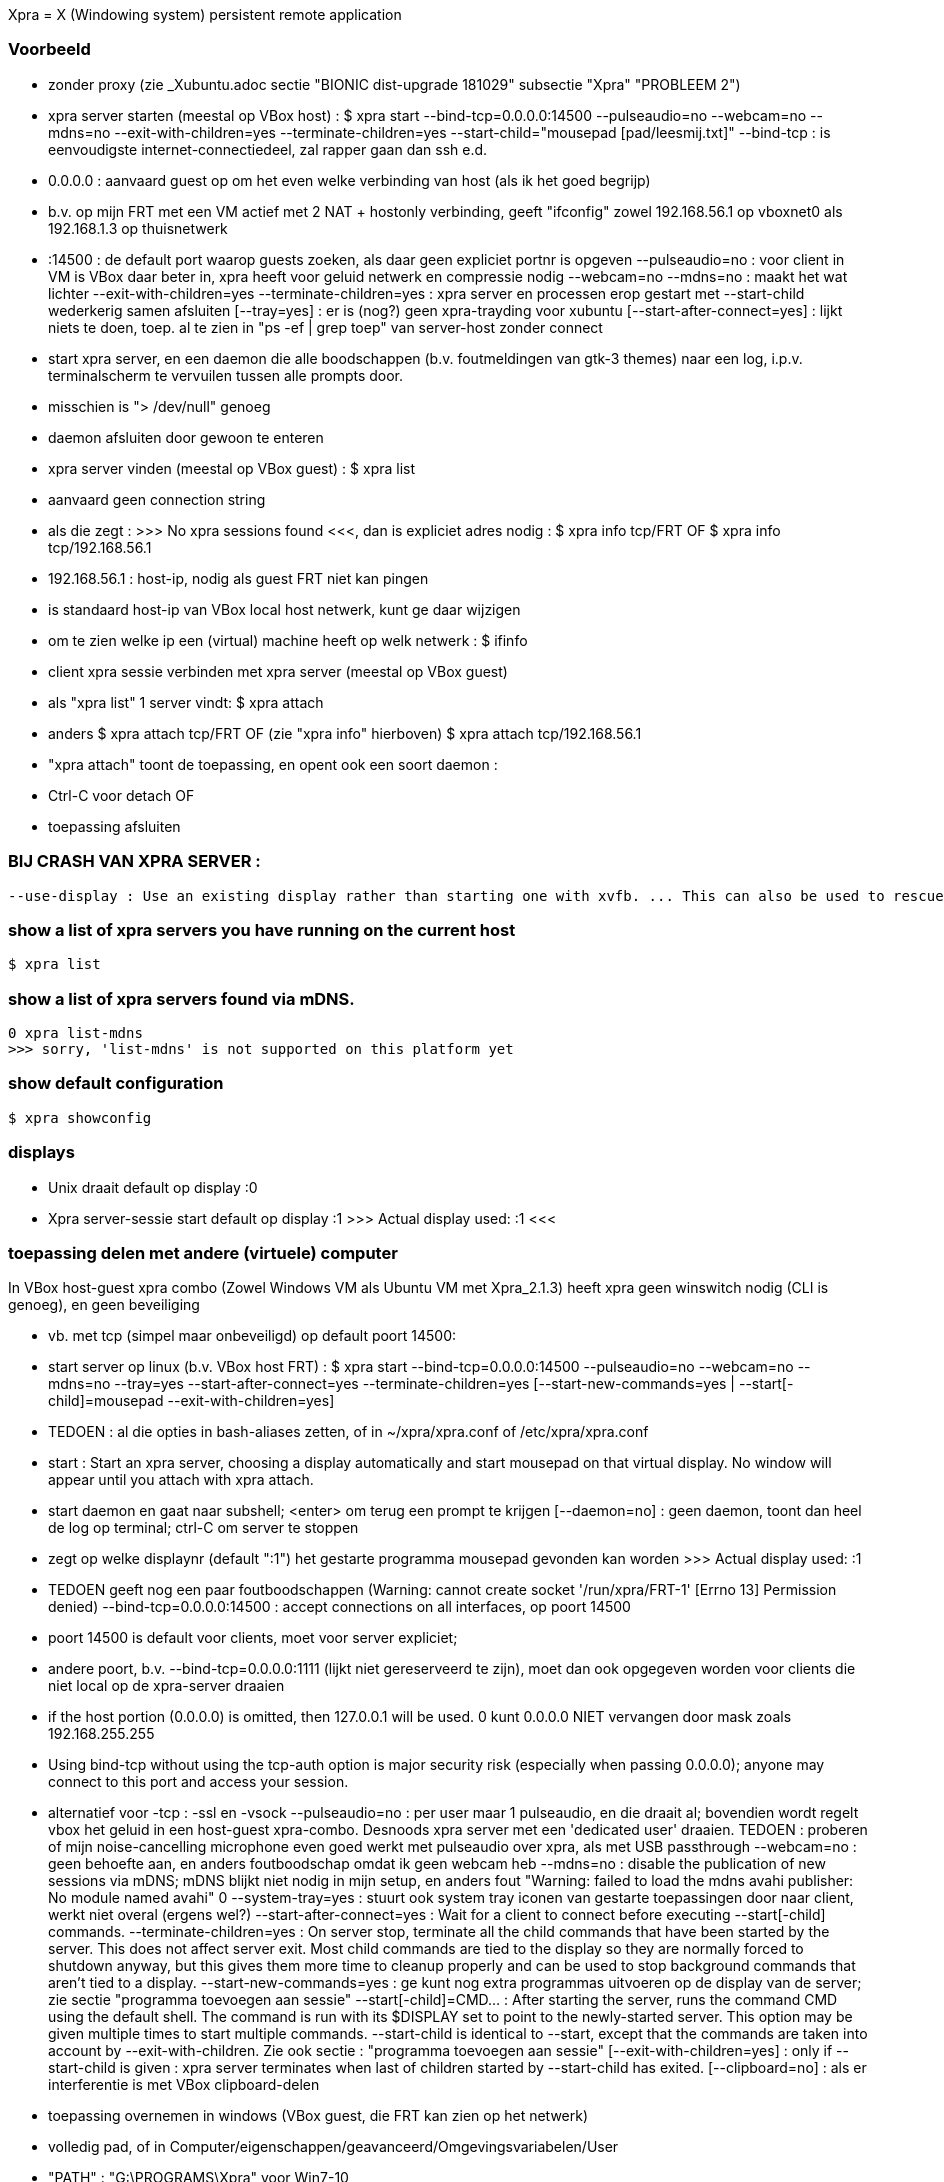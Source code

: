 Xpra = X (Windowing system) persistent remote application

=== Voorbeeld ===

- zonder proxy (zie _Xubuntu.adoc sectie "BIONIC dist-upgrade 181029" subsectie "Xpra" "PROBLEEM 2")
	- xpra server starten (meestal op VBox host) :
		$ xpra start --bind-tcp=0.0.0.0:14500 --pulseaudio=no --webcam=no --mdns=no --exit-with-children=yes --terminate-children=yes --start-child="mousepad [pad/leesmij.txt]"
			--bind-tcp : is eenvoudigste internet-connectiedeel, zal rapper gaan dan ssh e.d.
				- 0.0.0.0 : aanvaard guest op om het even welke verbinding van host (als ik het goed begrijp)
					- b.v. op mijn FRT met een VM actief met 2 NAT + hostonly verbinding, geeft "ifconfig" zowel 192.168.56.1 op vboxnet0 als 192.168.1.3 op thuisnetwerk
				- :14500 : de default port waarop guests zoeken, als daar geen expliciet portnr is opgeven
			--pulseaudio=no : voor client in VM is VBox daar beter in, xpra heeft voor geluid netwerk en compressie nodig
			--webcam=no --mdns=no : maakt het wat lichter
			--exit-with-children=yes --terminate-children=yes : xpra server en processen erop gestart met --start-child wederkerig samen afsluiten
			[--tray=yes] : er is (nog?) geen xpra-trayding voor xubuntu
			[--start-after-connect=yes] : lijkt niets te doen, toep. al te zien in "ps -ef | grep toep" van server-host zonder connect
		- start xpra server, en een daemon die alle boodschappen (b.v. foutmeldingen van gtk-3 themes) naar een log, i.p.v. terminalscherm te vervuilen tussen alle prompts door.
			 - misschien is "> /dev/null" genoeg
			 - daemon afsluiten door gewoon te enteren
	- xpra server vinden (meestal op VBox guest) :
		$ xpra list
			- aanvaard geen connection string
			- als die zegt : >>> No xpra sessions found <<<, dan is expliciet adres nodig :
				$ xpra info tcp/FRT
				OF 
				$ xpra info tcp/192.168.56.1
					- 192.168.56.1 : host-ip, nodig als guest FRT niet kan pingen
						- is standaard host-ip van VBox local host netwerk, kunt ge daar wijzigen
					- om te zien welke ip een (virtual) machine heeft op welk netwerk :
						$ ifinfo
	- client xpra sessie verbinden met xpra server (meestal op VBox guest)
		- als "xpra list" 1 server vindt:
			$ xpra attach
		- anders
			$ xpra attach tcp/FRT
			OF (zie "xpra info" hierboven)
			$ xpra attach tcp/192.168.56.1
		- "xpra attach" toont de toepassing, en opent ook een soort daemon :
			- Ctrl-C voor detach
			OF
			- toepassing afsluiten

=== BIJ CRASH VAN XPRA SERVER : ===
	--use-display : Use an existing display rather than starting one with xvfb. ... This can also be used to rescue an existing display whose xpra server instance crashed.

=== show a list of xpra servers you have running on the current host ===
	$ xpra list

=== show a list of xpra servers found via mDNS. ===

	0 xpra list-mdns
	>>> sorry, 'list-mdns' is not supported on this platform yet

=== show default configuration ===

	$ xpra showconfig

=== displays ===

- Unix draait default op display :0

- Xpra server-sessie start default op display :1
	>>>
		Actual display used: :1
	<<<

=== toepassing delen met andere (virtuele) computer ===

In VBox host-guest xpra combo (Zowel Windows VM als Ubuntu VM met Xpra_2.1.3) heeft xpra geen winswitch nodig (CLI is genoeg), en geen beveiliging

- vb. met tcp (simpel maar onbeveiligd) op default poort 14500: 
	- start server op linux (b.v. VBox host FRT) :
		$ xpra start --bind-tcp=0.0.0.0:14500 --pulseaudio=no --webcam=no --mdns=no --tray=yes --start-after-connect=yes --terminate-children=yes [--start-new-commands=yes | --start[-child]=mousepad --exit-with-children=yes]
			- TEDOEN : al die opties in bash-aliases zetten, of in ~/xpra/xpra.conf of /etc/xpra/xpra.conf
			- start : Start an xpra server, choosing a display automatically and start mousepad on that virtual display. No window will appear until you attach with xpra attach.
			- start daemon en gaat naar subshell; <enter> om terug een prompt te krijgen
				[--daemon=no] : geen daemon, toont dan heel de log op terminal; ctrl-C om server te stoppen
			- zegt op welke displaynr (default ":1") het gestarte programma mousepad gevonden kan worden
				>>> Actual display used: :1
			- TEDOEN geeft nog een paar foutboodschappen (Warning: cannot create socket '/run/xpra/FRT-1' [Errno 13] Permission denied)
			--bind-tcp=0.0.0.0:14500 : accept connections on all interfaces, op poort 14500
				- poort 14500 is default voor clients, moet voor server expliciet;
				- andere poort, b.v. --bind-tcp=0.0.0.0:1111 (lijkt niet gereserveerd te zijn), moet dan ook opgegeven worden voor clients die niet local op de xpra-server draaien
				- if the host portion (0.0.0.0) is omitted, then 127.0.0.1 will be used. 
					0 kunt 0.0.0.0 NIET vervangen door mask zoals 192.168.255.255
				- Using bind-tcp without using the tcp-auth option is major security risk (especially when passing 0.0.0.0); anyone may connect to this port and access your session.
				- alternatief voor -tcp : -ssl en -vsock
			--pulseaudio=no : per user maar 1 pulseaudio, en die draait al; bovendien wordt regelt vbox het geluid in een host-guest xpra-combo. Desnoods xpra server met een 'dedicated user' draaien.
				TEDOEN : proberen of mijn noise-cancelling microphone even goed werkt met pulseaudio over xpra, als met USB passthrough
			--webcam=no : geen behoefte aan, en anders foutboodschap omdat ik geen webcam heb
			--mdns=no : disable the publication of new sessions via mDNS; mDNS blijkt niet nodig in mijn setup, en anders fout "Warning: failed to load the mdns avahi publisher: No module named avahi"
			0 --system-tray=yes : stuurt ook system tray iconen van gestarte toepassingen door naar client, werkt niet overal (ergens wel?)
			--start-after-connect=yes : Wait for a client to connect before executing --start[-child] commands.
			--terminate-children=yes : On server stop, terminate all the child commands that have been started by the server. This does not affect server exit. Most  child  commands are tied to the display so they are normally forced to shutdown anyway, but this gives them more time to cleanup properly and can be used to stop background commands that aren't tied to a display.
			--start-new-commands=yes : ge kunt nog extra programmas uitvoeren op de display van de server; zie sectie "programma toevoegen aan sessie"
			--start[-child]=CMD... : After starting the server, runs the command CMD using the default shell. The command is run with its $DISPLAY set to point to the newly-started server. This option may be given multiple times to start multiple commands. --start-child is identical to --start, except that the commands are taken into account by --exit-with-children. Zie ook sectie : "programma toevoegen aan sessie"
			[--exit-with-children=yes] : only if --start-child is given : xpra server terminates when last of children started by --start-child has exited.
			[--clipboard=no] : als er interferentie is met VBox clipboard-delen
	- toepassing overnemen in windows (VBox guest, die FRT kan zien op het netwerk)
		- volledig pad, of in Computer/eigenschappen/geavanceerd/Omgevingsvariabelen/User
			- "PATH" : "G:\PROGRAMS\Xpra" voor Win7-10
			- "PATH" : "G:\PROGRAMS\Xpra_XP" voor WinXP
		OFWEL met GUI
		C:\> xpra
			- vul servernaam (FRT) in, evt. poortnr. (default 14500), opties, en [Connect]
		OFWEL volledig CLI
		C:\> xpra attach tcp:FRT[:poortnr]
		- attach : attaches to a running xpra server, and forwards any applications using that server to appear on your current screen.	Specifiek Windows client-only : "Some platforms and package managers may choose to only build the client and not the server. In this case, only the attach subcommand will be available."
		- plaatsen beide Xpra icoon in Windows system area
		- keren terug naar prompt; alternatief "xpra_cmd" i.p.v. "xpra" keert niet terug naar prompt, maar toont live log
	- toepassing overnemen in linux
		$ xpra attach
			[--tray=yes] : icoon+menu in notification area
			[:1] : displaynr. als er meerdere draaien; enkel local (xpra server) genoeg, windows client heeft de hele "tcp:FRT[:poort]" nodig
	- ge kunt toepassing zo over en weer pingpongen tussen server en 1 of meer clients
	- server stoppen die niet met "--exit-with-children=yes" is gestart
		OFWEL in ander terminalvenster :
			$ xpra stop [:displaynr]
			- attaches to a running xpra server, and requests that it terminates immediately.  This generally causes any applications using that server to terminate as well (unsafe, o.a. zonder tijd om te saven).
				>>>
					server requested disconnect: server shutdown
					xpra at :1 has exited.
				<<<
		OFWEL via GUI
			- via system tray icon van local client als die attach --tray=yes heeft gedaan : "suspend server"
		OFWEL
			? Ctrl-C in terminalvenster waar de server nog niet naar de prompt is teruggekeerd

=== programma toevoegen aan sessie ===

	OFWEL GUI (xpra system tray menu)
		"Run command"
	OFWEL CLI linux
		$ xpra control [:1] start[-child] mousepad
	OFWEL CLI Windows 
		??C:\> xpra control tcp:FRT[:poortnr] start[-child] mousepad
	- als server niet gestart is met optie "--start-new-commands=yes" : "server returned error code 127 this feature is currently disabled"

=== poorten ===

- zie https://en.wikipedia.org/wiki/List_of_TCP_and_UDP_port_numbers :
	- 1111 lijkt vrij, 14500 lijkt default
	- poorten 5901 en 10000 worden gebruikt in voorbeelden op het net
	- alleen root kan poorten < 1024 gebruiken
	- 1024-49151 kunnen geregistreerd zijn voor andere toepassingen, maar daarom nog niet gebruikt op mijn pc
	- NIET VRIJ: 
		- 1024 : reserved 
		- 1027 : reserved
		- 1234 (VLC media player for UDP/RTP stream)
		- 2222 (EtherNet/IP implicit messaging)
		- 3333 (allerlei niet officiëel)
		- 4444 (Xfvb frame buffer, is dus misschien zelfs door Xpra zelf gebruikt voor iets)
		- 5555 (allerlei niet officiëel)
		- 6666 (IRC)	
		- 7777 (allerlei niet officiëel)
		- 9999 (allerlei niet officiëel)
		- 10000 (Network Data Management Protocol, en allerlei niet officiëel)
		- 12345 (Network Data Management Protocol, en allerlei niet officiëel)
	- poorten 49152–65535 : cannot be registered, used for private or customized services or for temporary purposes

=== hele display met alle draaiende toepassingen overnemen ===

- NIET VOOR VM : die zit immers ook op de display, geeft eindeloze loop (getest!)
	- evt. om op notebook van Mieke te dicteren

- server starten en stoppen, b.v. :
	$ xpra shadow :0 --bind-tcp=0.0.0.0:14500
	- overnemen op Windows (b.v. XP) :
		G:\PROGRAMS\Xpra_XP> xpra attach tcp:FRT
	$ xpra stop

=== met LaTex en Xpra ===
	- zie b.v. https://tex.stackexchange.com/questions/392587/how-can-i-have-my-latex-editor-open-my-viewer-on-a-remote-display
	- in NaturallySpeaking kunnen opdrachten gedefiniëerd worden voor LaTeX-macros

